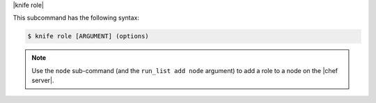 .. The contents of this file are included in multiple topics.
.. This file describes a command or a sub-command for Knife.
.. This file should not be changed in a way that hinders its ability to appear in multiple documentation sets.


|knife role|

This subcommand has the following syntax:

.. code-block:: bash

   $ knife role [ARGUMENT] (options)

.. note:: Use the ``node`` sub-command (and the ``run_list add node`` argument) to add a role to a node on the |chef server|.

